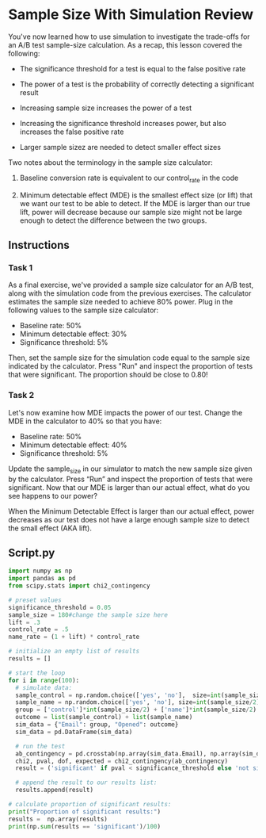 
* Sample Size With Simulation Review
You've now learned how to use simulation to investigate the trade-offs for an A/B test sample-size calculation. As a recap, this lesson covered the following:

- The significance threshold for a test is equal to the false positive rate

- The power of a test is the probability of correctly detecting a significant result

- Increasing sample size increases the power of a test

- Increasing the significance threshold increases power, but also increases the false positive rate

- Larger sample sizez are needed to detect smaller effect sizes

Two notes about the terminology in the sample size calculator:

1. Baseline conversion rate is equivalent to our control_rate in the code

2. Minimum detectable effect (MDE) is the smallest effect size (or lift) that we want our test to be able to detect. If the MDE is larger than our true lift, power will decrease because our sample size might not be large enough to detect the difference between the two groups.

** Instructions
*** Task 1
As a final exercise, we've provided a sample size calculator for an A/B test, along with the simulation code from the previous exercises. The calculator estimates  the sample size needed to achieve 80% power. Plug in the following values to the sample size calculator:

  - Baseline rate: 50%
  - Minimum detectable effect: 30%
  - Significance threshold: 5%

Then, set the sample size for the simulation code equal to the sample size indicated by the calculator. Press "Run" and inspect the proportion of tests that were significant. The proportion should be close to 0.80!

*** Task 2
Let's now examine how MDE impacts the power of our test. Change the MDE in the calculator to 40% so that you have:

   - Baseline rate: 50%
   - Minimum detectable effect: 40%
   - Significance threshold: 5%

Update the sample_size in our simulator to match the new sample size given by the calculator. Press “Run” and inspect the proportion of tests that were significant. Now that our MDE is larger than our actual effect, what do you see happens to our power?

When the Minimum Detectable Effect is larger than our actual effect, power decreases as our test does not have a large enough sample size to detect the small effect (AKA lift).

** Script.py

#+begin_src python :results output
import numpy as np
import pandas as pd
from scipy.stats import chi2_contingency

# preset values
significance_threshold = 0.05
sample_size = 180#change the sample size here
lift = .3
control_rate = .5
name_rate = (1 + lift) * control_rate

# initialize an empty list of results
results = []

# start the loop
for i in range(100):
  # simulate data:
  sample_control = np.random.choice(['yes', 'no'],  size=int(sample_size/2), p=[control_rate, 1-control_rate])
  sample_name = np.random.choice(['yes', 'no'], size=int(sample_size/2), p=[name_rate, 1-name_rate])
  group = ['control']*int(sample_size/2) + ['name']*int(sample_size/2)
  outcome = list(sample_control) + list(sample_name)
  sim_data = {"Email": group, "Opened": outcome}
  sim_data = pd.DataFrame(sim_data)

  # run the test
  ab_contingency = pd.crosstab(np.array(sim_data.Email), np.array(sim_data.Opened))
  chi2, pval, dof, expected = chi2_contingency(ab_contingency)
  result = ('significant' if pval < significance_threshold else 'not significant')

  # append the result to our results list:
  results.append(result)

# calculate proportion of significant results:
print("Proportion of significant results:")
results =  np.array(results)
print(np.sum(results == 'significant')/100)
#+end_src

#+RESULTS:
: Proportion of significant results:
: 0.53
